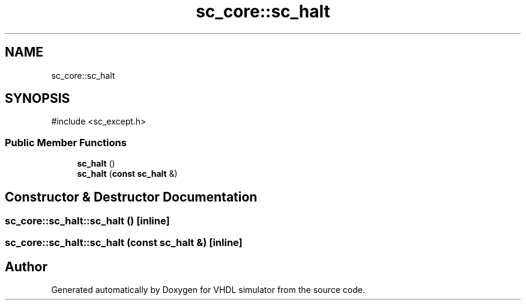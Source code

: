.TH "sc_core::sc_halt" 3 "VHDL simulator" \" -*- nroff -*-
.ad l
.nh
.SH NAME
sc_core::sc_halt
.SH SYNOPSIS
.br
.PP
.PP
\fR#include <sc_except\&.h>\fP
.SS "Public Member Functions"

.in +1c
.ti -1c
.RI "\fBsc_halt\fP ()"
.br
.ti -1c
.RI "\fBsc_halt\fP (\fBconst\fP \fBsc_halt\fP &)"
.br
.in -1c
.SH "Constructor & Destructor Documentation"
.PP 
.SS "sc_core::sc_halt::sc_halt ()\fR [inline]\fP"

.SS "sc_core::sc_halt::sc_halt (\fBconst\fP \fBsc_halt\fP &)\fR [inline]\fP"


.SH "Author"
.PP 
Generated automatically by Doxygen for VHDL simulator from the source code\&.
